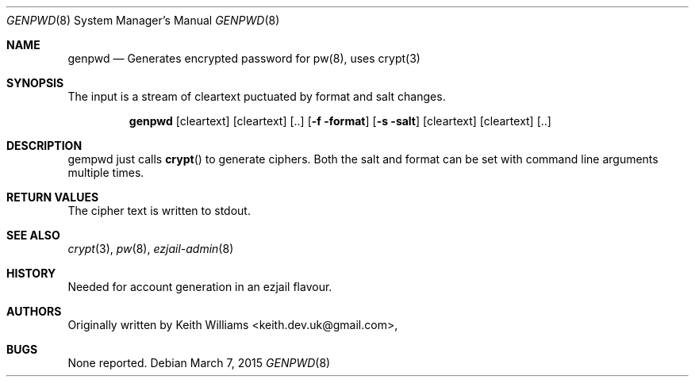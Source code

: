 .Dd March 7, 2015
.Dt GENPWD 8
.Os
.Sh NAME
.Nm genpwd
.Nd Generates encrypted password for pw(8), uses crypt(3)
.Sh SYNOPSIS
The input is a stream of cleartext puctuated by format and salt changes.

.Nm
.Op cleartext] [cleartext] [..
.Op Fl f format
.Op Fl s salt
.Op cleartext] [cleartext] [..
.Sh DESCRIPTION
gempwd just calls
.Fn crypt
to generate ciphers.  Both the salt and format can be set with command
line arguments multiple times.
.Sh RETURN VALUES
The cipher text is written to stdout.
.Sh SEE ALSO
.Xr crypt 3 ,
.Xr pw 8 ,
.Xr ezjail-admin 8 
.Sh HISTORY
Needed for account generation in an ezjail flavour.
.Sh AUTHORS
.An -nosplit
Originally written by
.An Keith Williams Aq keith.dev.uk@gmail.com ,
.Sh BUGS
None reported.
